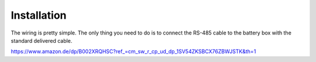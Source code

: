 Installation
============

The wiring is pretty simple. The only thing you need to do is to connect the
RS-485 cable to the battery box with the standard delivered cable.


.. image:: image/box.png
    :align: center
    :scale: 71%


.. image:: image/splitter.png
    :align: center
    :scale: 71%

https://www.amazon.de/dp/B002XRQHSC?ref_=cm_sw_r_cp_ud_dp_1SV54ZKSBCX76ZBWJSTK&th=1
